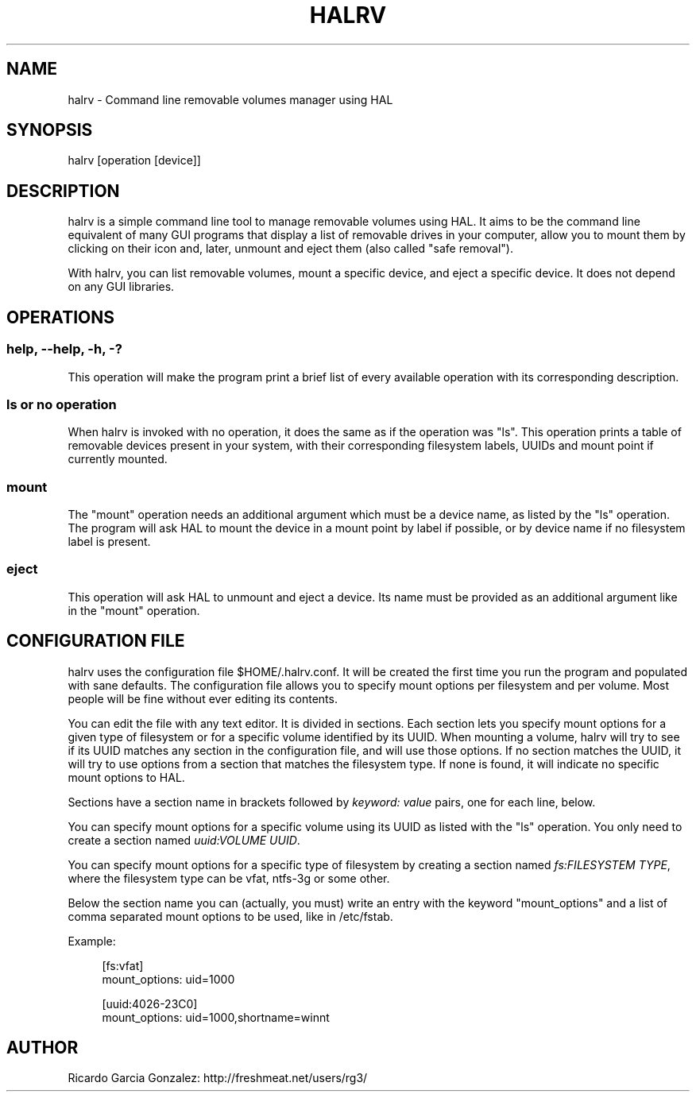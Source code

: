 .\"     Title: halrv
.\"    Author: 
.\" Generator: DocBook XSL Stylesheets v1.73.2 <http://docbook.sf.net/>
.\"      Date: 02/11/2009
.\"    Manual: 
.\"    Source: 
.\"
.TH "HALRV" "1" "02/11/2009" "" ""
.\" disable hyphenation
.nh
.\" disable justification (adjust text to left margin only)
.ad l
.SH "NAME"
halrv - Command line removable volumes manager using HAL
.SH "SYNOPSIS"
halrv [operation [device]]
.sp
.SH "DESCRIPTION"
halrv is a simple command line tool to manage removable volumes using HAL\. It aims to be the command line equivalent of many GUI programs that display a list of removable drives in your computer, allow you to mount them by clicking on their icon and, later, unmount and eject them (also called "safe removal")\.
.sp
With halrv, you can list removable volumes, mount a specific device, and eject a specific device\. It does not depend on any GUI libraries\.
.sp
.SH "OPERATIONS"
.SS "help, \-\-help, \-h, \-?"
This operation will make the program print a brief list of every available operation with its corresponding description\.
.sp
.SS "ls or no operation"
When halrv is invoked with no operation, it does the same as if the operation was "ls"\. This operation prints a table of removable devices present in your system, with their corresponding filesystem labels, UUIDs and mount point if currently mounted\.
.sp
.SS "mount"
The "mount" operation needs an additional argument which must be a device name, as listed by the "ls" operation\. The program will ask HAL to mount the device in a mount point by label if possible, or by device name if no filesystem label is present\.
.sp
.SS "eject"
This operation will ask HAL to unmount and eject a device\. Its name must be provided as an additional argument like in the "mount" operation\.
.sp
.SH "CONFIGURATION FILE"
halrv uses the configuration file $HOME/\.halrv\.conf\. It will be created the first time you run the program and populated with sane defaults\. The configuration file allows you to specify mount options per filesystem and per volume\. Most people will be fine without ever editing its contents\.
.sp
You can edit the file with any text editor\. It is divided in sections\. Each section lets you specify mount options for a given type of filesystem or for a specific volume identified by its UUID\. When mounting a volume, halrv will try to see if its UUID matches any section in the configuration file, and will use those options\. If no section matches the UUID, it will try to use options from a section that matches the filesystem type\. If none is found, it will indicate no specific mount options to HAL\.
.sp
Sections have a section name in brackets followed by \fIkeyword: value\fR pairs, one for each line, below\.
.sp
You can specify mount options for a specific volume using its UUID as listed with the "ls" operation\. You only need to create a section named \fIuuid:VOLUME UUID\fR\.
.sp
You can specify mount options for a specific type of filesystem by creating a section named \fIfs:FILESYSTEM TYPE\fR, where the filesystem type can be vfat, ntfs\-3g or some other\.
.sp
Below the section name you can (actually, you must) write an entry with the keyword "mount_options" and a list of comma separated mount options to be used, like in /etc/fstab\.
.sp
Example:
.sp
.sp
.RS 4
.nf
[fs:vfat]
mount_options: uid=1000

[uuid:4026\-23C0]
mount_options: uid=1000,shortname=winnt
.fi
.RE
.SH "AUTHOR"
Ricardo Garcia Gonzalez: http://freshmeat\.net/users/rg3/
.sp
